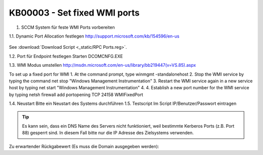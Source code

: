KB00003 - Set fixed WMI ports
=========================================

1. SCCM System für feste WMI Ports vorbereiten

.. contents:: Content
  :depth: 1
  Prepare SCCM system for fixed WMI ports
  Set Dynamic Port Allocation
  Set port for Endpoint
  Change WMI mode
  Restart
  Test script

1.1. Dynamic Port Allocation festlegen
http://support.microsoft.com/kb/154596/en-us
  .. image:: _static/image001.jpg

See :download:`Download Script <_static/RPC Ports.reg>`.
 
1.2. Port für Endpoint festlegen
Starten DCOMCNFG.EXE

  

 

1.3. WMI Modus umstellen
http://msdn.microsoft.com/en-us/library/bb219447(v=VS.85).aspx

To set up a fixed port for WMI
1.	At the command prompt, type winmgmt -standalonehost
2.	Stop the WMI service by typing the command net stop "Windows Management Instrumentation"
3.	Restart the WMI service again in a new service host by typing net start "Windows Management Instrumentation"
4.	4. Establish a new port number for the WMI service by typing netsh firewall add portopening TCP 24158 WMIFixedPort

1.4. Neustart
Bitte ein Neustart des Systems durchführen
1.5. Testscript 
Im Script IP/Benutzer/Passwort eintragen

.. tip:: 
    Es kann sein, dass ein DNS Name des Servers nicht funktioniert, weil bestimmte Kerberos Ports (z.B. Port 88) gesperrt sind. In diesem Fall bitte nur die IP Adresse des Zielsystems verwenden.

Zu erwartender Rückgabewert (Es muss die Domain ausgegeben werden):
